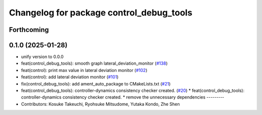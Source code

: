 ^^^^^^^^^^^^^^^^^^^^^^^^^^^^^^^^^^^^^^^^^
Changelog for package control_debug_tools
^^^^^^^^^^^^^^^^^^^^^^^^^^^^^^^^^^^^^^^^^

Forthcoming
-----------

0.1.0 (2025-01-28)
------------------
* unify version to 0.0.0
* feat(control_debug_tools): smooth graph lateral_deviation_monitor (`#138 <https://github.com/autowarefoundation/autoware_tools/issues/138>`_)
* feat(control): print max value in lateral deviation monitor (`#102 <https://github.com/autowarefoundation/autoware_tools/issues/102>`_)
* feat(control): add lateral deviation monitor (`#101 <https://github.com/autowarefoundation/autoware_tools/issues/101>`_)
* fix(control_debug_tools): add ament_auto_package to CMakeLists.txt (`#21 <https://github.com/autowarefoundation/autoware_tools/issues/21>`_)
* feat(control_debug_tools): controller-dynamics consistency checker created. (`#20 <https://github.com/autowarefoundation/autoware_tools/issues/20>`_)
  * feat(control_debug_tools): controller-dynamics consistency checker created.
  * remove the unnecessary dependencies
  ---------
* Contributors: Kosuke Takeuchi, Ryohsuke Mitsudome, Yutaka Kondo, Zhe Shen
